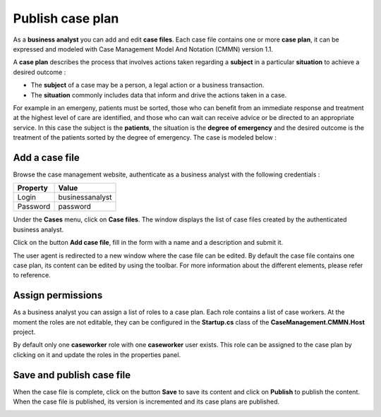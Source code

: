 Publish case plan
=================

As a **business analyst** you can add and edit **case files**. 
Each case file contains one or more **case plan**, it can be expressed and modeled with Case Management Model And Notation (CMMN) version 1.1.

A **case plan** describes the process that involves actions taken regarding a **subject** in a particular **situation** to achieve a desired outcome :

* The **subject** of a case may be a person, a legal action or a business transaction. 
* The **situation** commonly includes data that inform and drive the actions taken in a case.

For example in an emergeny, patients must be sorted, those who can benefit from an immediate response and treatment at the highest level of care are identified, and those who can wait can receive advice or be directed to an appropriate service.
In this case the subject is the **patients**, the situation is the **degree of emergency** and the desired outcome is the treatment of the patients sorted by the degree of emergency.
The case is modeled below :

.. image:: images/emergency-cmmn.png
   :align: center

Add a case file
---------------

Browse the case management website, authenticate as a business analyst with the following credentials :

+--------------------+------------------------------------------------------------------------------------------------------------------------------------------------------------------------+
| Property           | Value                                                                                                                                                                  |
+====================+========================================================================================================================================================================+
| Login              | businessanalyst                                                                                                                                                        |
+--------------------+------------------------------------------------------------------------------------------------------------------------------------------------------------------------+
| Password           | password                                                                                                                                                               |
+--------------------+------------------------------------------------------------------------------------------------------------------------------------------------------------------------+

Under the **Cases** menu, click on **Case files**. The window displays the list of case files created by the authenticated business analyst.

.. image:: images/list-casefiles.png
   :align: center

Click on the button **Add case file**, fill in the form with a name and a description and submit it.

.. image:: images/add-casefile.png
   :align: center

The user agent is redirected to a new window where the case file can be edited. By default the case file contains one case plan, its content can be edited by using the toolbar.
For more information about the different elements, please refer to reference.

.. image:: images/edit-casefile.png
   :align: center

Assign permissions
------------------

As a business analyst you can assign a list of roles to a case plan. 
Each role contains a list of case workers. At the moment the roles are not editable, they can be configured in the **Startup.cs** class of the **CaseManagement.CMMN.Host** project.

By default only one **caseworker** role with one **caseworker** user exists. 
This role can be assigned to the case plan by clicking on it and update the roles in the properties panel.

.. image:: images/assign-roles.png
   :align: center

Save and publish case file
--------------------------

When the case file is complete, click on the button **Save** to save its content and click on **Publish** to publish the content.
When the case file is published, its version is incremented and its case plans are published.

.. image:: images/saveandpublish.png
   :align: center
